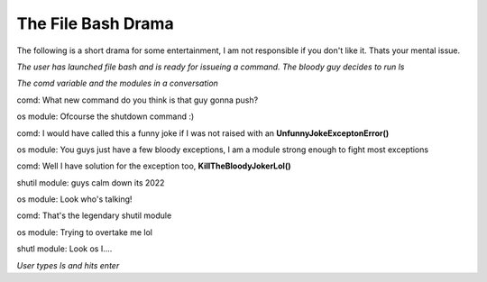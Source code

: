The File Bash Drama 
===================

The following is a short drama for some entertainment, I am not responsible if you don't like it. Thats your mental issue.


*The user has launched file bash and is ready for issueing a command. The bloody guy decides to run ls*

*The comd variable and the modules in a conversation*



comd: What new command do you think is that guy gonna push?

os module: Ofcourse the shutdown command :)

comd: I would have called this a funny joke if I was not raised with an **UnfunnyJokeExceptonError()**

os module: You guys just have a few bloody exceptions, I am a module strong enough to fight most exceptions

comd: Well I have solution for the exception too, **KillTheBloodyJokerLol()**

shutil module: guys calm down its 2022

os module: Look who's talking!

comd: That's the legendary shutil module

os module: Trying to overtake me lol

shutl module: Look os I....


*User types ls and hits enter*
